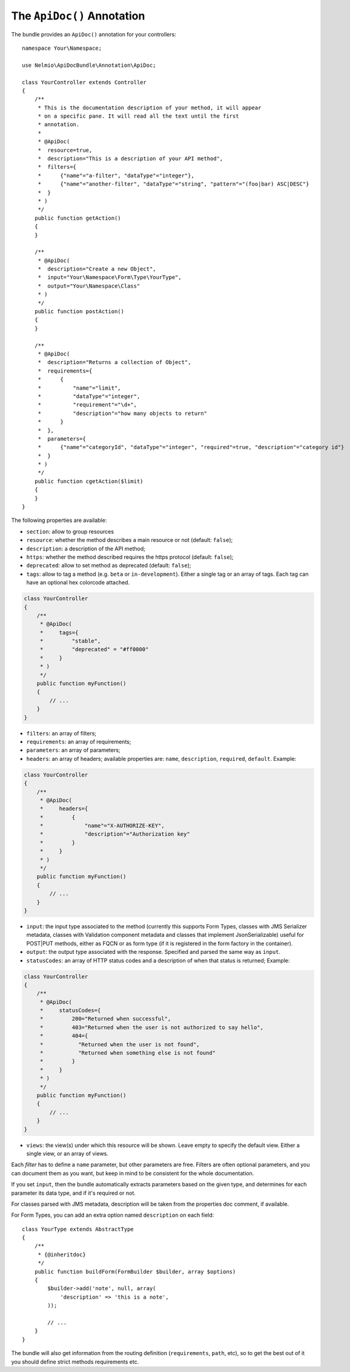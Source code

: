 The ``ApiDoc()`` Annotation
===========================

The bundle provides an ``ApiDoc()`` annotation for your controllers::

    namespace Your\Namespace;

    use Nelmio\ApiDocBundle\Annotation\ApiDoc;

    class YourController extends Controller
    {
        /**
         * This is the documentation description of your method, it will appear
         * on a specific pane. It will read all the text until the first
         * annotation.
         *
         * @ApiDoc(
         *  resource=true,
         *  description="This is a description of your API method",
         *  filters={
         *      {"name"="a-filter", "dataType"="integer"},
         *      {"name"="another-filter", "dataType"="string", "pattern"="(foo|bar) ASC|DESC"}
         *  }
         * )
         */
        public function getAction()
        {
        }

        /**
         * @ApiDoc(
         *  description="Create a new Object",
         *  input="Your\Namespace\Form\Type\YourType",
         *  output="Your\Namespace\Class"
         * )
         */
        public function postAction()
        {
        }

        /**
         * @ApiDoc(
         *  description="Returns a collection of Object",
         *  requirements={
         *      {
         *          "name"="limit",
         *          "dataType"="integer",
         *          "requirement"="\d+",
         *          "description"="how many objects to return"
         *      }
         *  },
         *  parameters={
         *      {"name"="categoryId", "dataType"="integer", "required"=true, "description"="category id"}
         *  }
         * )
         */
        public function cgetAction($limit)
        {
        }
    }

The following properties are available:

* ``section``: allow to group resources
* ``resource``: whether the method describes a main resource or not (default:
  ``false``);
* ``description``: a description of the API method;
* ``https``: whether the method described requires the https protocol (default:
  ``false``);
* ``deprecated``: allow to set method as deprecated (default: ``false``);
* ``tags``: allow to tag a method (e.g. ``beta`` or ``in-development``). Either
  a single tag or an array of tags. Each tag can have an optional hex colorcode
  attached.

.. code-block:: php

    class YourController
    {
        /**
         * @ApiDoc(
         *     tags={
         *         "stable",
         *         "deprecated" = "#ff0000"
         *     }
         * )
         */
        public function myFunction()
        {
            // ...
        }
    }

* ``filters``: an array of filters;
* ``requirements``: an array of requirements;
* ``parameters``: an array of parameters;
* ``headers``: an array of headers; available properties are: ``name``, ``description``, ``required``, ``default``. Example:

.. code-block:: php

    class YourController
    {
        /**
         * @ApiDoc(
         *     headers={
         *         {
         *             "name"="X-AUTHORIZE-KEY",
         *             "description"="Authorization key"
         *         }
         *     }
         * )
         */
        public function myFunction()
        {
            // ...
        }
    }

* ``input``: the input type associated to the method (currently this supports
  Form Types, classes with JMS Serializer metadata, classes with Validation
  component metadata and classes that implement JsonSerializable) useful for
  POST|PUT methods, either as FQCN or as form type (if it is registered in the
  form factory in the container).
* ``output``: the output type associated with the response.  Specified and
  parsed the same way as ``input``.
* ``statusCodes``: an array of HTTP status codes and a description of when that
  status is returned; Example:

.. code-block:: php

    class YourController
    {
        /**
         * @ApiDoc(
         *     statusCodes={
         *         200="Returned when successful",
         *         403="Returned when the user is not authorized to say hello",
         *         404={
         *           "Returned when the user is not found",
         *           "Returned when something else is not found"
         *         }
         *     }
         * )
         */
        public function myFunction()
        {
            // ...
        }
    }

* ``views``: the view(s) under which this resource will be shown. Leave empty to
  specify the default view. Either a single view, or an array of views.

Each *filter* has to define a ``name`` parameter, but other parameters are free.
Filters are often optional parameters, and you can document them as you want,
but keep in mind to be consistent for the whole documentation.

If you set ``input``, then the bundle automatically extracts parameters based on
the given type, and determines for each parameter its data type, and if it's
required or not.

For classes parsed with JMS metadata, description will be taken from the
properties doc comment, if available.

For Form Types, you can add an extra option named ``description`` on each field::

    class YourType extends AbstractType
    {
        /**
         * {@inheritdoc}
         */
        public function buildForm(FormBuilder $builder, array $options)
        {
            $builder->add('note', null, array(
                'description' => 'this is a note',
            ));

            // ...
        }
    }

The bundle will also get information from the routing definition
(``requirements``, ``path``, etc), so to get the best out of it you should
define strict methods requirements etc.
